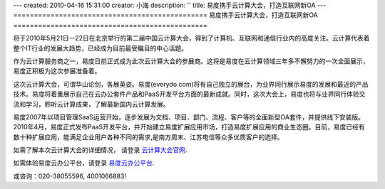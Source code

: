 ---
created: 2010-04-16 15:31:00
creator: 小海
description: ''
title: 易度携手云计算大会，打造互联网新OA
---
===============================================
易度携手云计算大会，打造互联网新OA
===============================================

将于2010年5月21日—22日在北京举行的第二届中国云计算大会，得到了计算机、互联网和通信行业内的高度关注。云计算代表着整个IT行业的发展大趋势，已经成为目前最受瞩目的中心话题。

作为云计算服务商之一，易度日前正式成为此次云计算大会的参展商。这将是易度在云计算领域三年多不懈努力的一次全面展示，易度正积极为这次参展准备着。

.. image:: img/partner.jpg

这次云计算大会，可谓华山论剑，各展英姿。易度(everydo.com)将有自己独立的展台，为业界同行展示易度的发展和最近的产品技术。易度将着重展示自己在云办公套件产品和PaaS开发平台方面的最新成就。同时，这次大会上，易度也将与业界同行体验交流和学习，聆听云计算成果，了解最新国内云计算发展。

易度2007年以项目管理SaaS运营开始，逐步发展为文档、项目、部门、流程、客户等的全面新型OA套件，并提供线下安装版。2010年4月，易度正式发布PaaS开发平台，并开始建立易度扩展应用市场，打造易度扩展应用的商业生态圈。目前，易度已经有数十种扩展应用，能满足企业用户各种不同的需求,是南方周末、江苏电信等众多优质客户的选择。

如需了解本次云计算大会的详细情况， 请登录   `云计算大会官网
<http://www.ciecloud.org/2010/>`_.

如需体验易度云办公平台，请登录   `易度云办公平台
<http://www.everydo.com/>`_.


或咨询：020-38055596, 4001066883!


